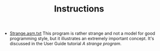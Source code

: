 #+HTML_HEAD: <link rel="stylesheet" type="text/css" href="../../../docs/docstyle.css" />
#+TITLE: Instructions
#+OPTIONS: html-postamble:nil

- [[./Strange.asm.txt][Strange.asm.txt]] This program is rather
  strange and not a model for good programming style, but it
  illustrates an extremely important concept.  It's discussed in the
  User Guide tutorial /A strange program/.
